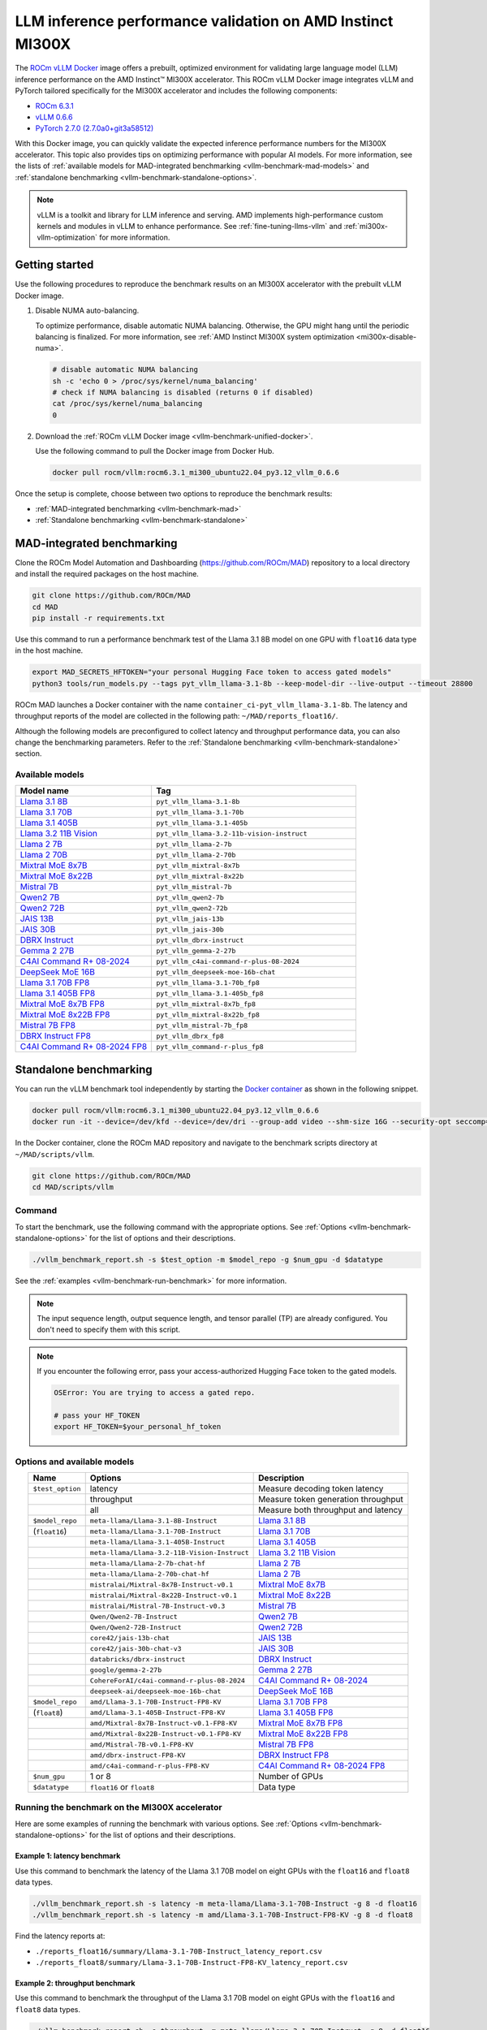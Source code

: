 .. meta::
   :description: Learn how to validate LLM inference performance on MI300X accelerators using AMD MAD and the
                 ROCm vLLM Docker image.
   :keywords: model, MAD, automation, dashboarding, validate

***********************************************************
LLM inference performance validation on AMD Instinct MI300X
***********************************************************

.. _vllm-benchmark-unified-docker:

The `ROCm vLLM Docker <https://hub.docker.com/r/rocm/vllm/tags>`_ image offers
a prebuilt, optimized environment for validating large language model (LLM)
inference performance on the AMD Instinct™ MI300X accelerator. This ROCm vLLM
Docker image integrates vLLM and PyTorch tailored specifically for the MI300X
accelerator and includes the following components:

* `ROCm 6.3.1 <https://github.com/ROCm/ROCm>`_

* `vLLM 0.6.6 <https://docs.vllm.ai/en/latest>`_

* `PyTorch 2.7.0 (2.7.0a0+git3a58512) <https://github.com/pytorch/pytorch>`_

With this Docker image, you can quickly validate the expected inference
performance numbers for the MI300X accelerator. This topic also provides tips on
optimizing performance with popular AI models. For more information, see the lists of
:ref:`available models for MAD-integrated benchmarking <vllm-benchmark-mad-models>`
and :ref:`standalone benchmarking <vllm-benchmark-standalone-options>`.

.. _vllm-benchmark-vllm:

.. note::

   vLLM is a toolkit and library for LLM inference and serving. AMD implements
   high-performance custom kernels and modules in vLLM to enhance performance.
   See :ref:`fine-tuning-llms-vllm` and :ref:`mi300x-vllm-optimization` for
   more information.

Getting started
===============

Use the following procedures to reproduce the benchmark results on an
MI300X accelerator with the prebuilt vLLM Docker image.

.. _vllm-benchmark-get-started:

1. Disable NUMA auto-balancing.

   To optimize performance, disable automatic NUMA balancing. Otherwise, the GPU
   might hang until the periodic balancing is finalized. For more information,
   see :ref:`AMD Instinct MI300X system optimization <mi300x-disable-numa>`.

   .. code-block:: shell

      # disable automatic NUMA balancing
      sh -c 'echo 0 > /proc/sys/kernel/numa_balancing'
      # check if NUMA balancing is disabled (returns 0 if disabled)
      cat /proc/sys/kernel/numa_balancing
      0

2. Download the :ref:`ROCm vLLM Docker image <vllm-benchmark-unified-docker>`.

   Use the following command to pull the Docker image from Docker Hub.

   .. code-block:: shell

      docker pull rocm/vllm:rocm6.3.1_mi300_ubuntu22.04_py3.12_vllm_0.6.6

Once the setup is complete, choose between two options to reproduce the
benchmark results:

-  :ref:`MAD-integrated benchmarking <vllm-benchmark-mad>`

-  :ref:`Standalone benchmarking <vllm-benchmark-standalone>`

.. _vllm-benchmark-mad:

MAD-integrated benchmarking
===========================

Clone the ROCm Model Automation and Dashboarding (`<https://github.com/ROCm/MAD>`__) repository to a local
directory and install the required packages on the host machine.

.. code-block:: shell

   git clone https://github.com/ROCm/MAD
   cd MAD
   pip install -r requirements.txt

Use this command to run a performance benchmark test of the Llama 3.1 8B model
on one GPU with ``float16`` data type in the host machine.

.. code-block:: shell

   export MAD_SECRETS_HFTOKEN="your personal Hugging Face token to access gated models"
   python3 tools/run_models.py --tags pyt_vllm_llama-3.1-8b --keep-model-dir --live-output --timeout 28800

ROCm MAD launches a Docker container with the name
``container_ci-pyt_vllm_llama-3.1-8b``. The latency and throughput reports of the
model are collected in the following path: ``~/MAD/reports_float16/``.

Although the following models are preconfigured to collect latency and
throughput performance data, you can also change the benchmarking parameters.
Refer to the :ref:`Standalone benchmarking <vllm-benchmark-standalone>` section.

.. _vllm-benchmark-mad-models:

Available models
----------------

.. list-table::
   :header-rows: 1
   :widths: 2, 3

   * - Model name
     - Tag

   * - `Llama 3.1 8B <https://huggingface.co/meta-llama/Llama-3.1-8B>`_
     - ``pyt_vllm_llama-3.1-8b``

   * - `Llama 3.1 70B <https://huggingface.co/meta-llama/Llama-3.1-70B-Instruct>`_
     - ``pyt_vllm_llama-3.1-70b``

   * - `Llama 3.1 405B <https://huggingface.co/meta-llama/Llama-3.1-405B-Instruct>`_
     - ``pyt_vllm_llama-3.1-405b``

   * - `Llama 3.2 11B Vision <https://huggingface.co/meta-llama/Llama-3.2-11B-Vision-Instruct>`_
     - ``pyt_vllm_llama-3.2-11b-vision-instruct``

   * - `Llama 2 7B <https://huggingface.co/meta-llama/Llama-2-7b-chat-hf>`_
     - ``pyt_vllm_llama-2-7b``

   * - `Llama 2 70B <https://huggingface.co/meta-llama/Llama-2-70b-chat-hf>`_
     - ``pyt_vllm_llama-2-70b``

   * - `Mixtral MoE 8x7B <https://huggingface.co/mistralai/Mixtral-8x7B-Instruct-v0.1>`_
     - ``pyt_vllm_mixtral-8x7b``

   * - `Mixtral MoE 8x22B <https://huggingface.co/mistralai/Mixtral-8x22B-Instruct-v0.1>`_
     - ``pyt_vllm_mixtral-8x22b``

   * - `Mistral 7B <https://huggingface.co/mistralai/Mistral-7B-Instruct-v0.3>`_
     - ``pyt_vllm_mistral-7b``

   * - `Qwen2 7B <https://huggingface.co/Qwen/Qwen2-7B-Instruct>`_
     - ``pyt_vllm_qwen2-7b``

   * - `Qwen2 72B <https://huggingface.co/Qwen/Qwen2-72B-Instruct>`_
     - ``pyt_vllm_qwen2-72b``

   * - `JAIS 13B <https://huggingface.co/core42/jais-13b-chat>`_
     - ``pyt_vllm_jais-13b``

   * - `JAIS 30B <https://huggingface.co/core42/jais-30b-chat-v3>`_
     - ``pyt_vllm_jais-30b``

   * - `DBRX Instruct <https://huggingface.co/databricks/dbrx-instruct>`_
     - ``pyt_vllm_dbrx-instruct``

   * - `Gemma 2 27B <https://huggingface.co/google/gemma-2-27b>`_
     - ``pyt_vllm_gemma-2-27b``

   * - `C4AI Command R+ 08-2024 <https://huggingface.co/CohereForAI/c4ai-command-r-plus-08-2024>`_
     - ``pyt_vllm_c4ai-command-r-plus-08-2024``

   * - `DeepSeek MoE 16B <https://huggingface.co/deepseek-ai/deepseek-moe-16b-chat>`_
     - ``pyt_vllm_deepseek-moe-16b-chat``

   * - `Llama 3.1 70B FP8 <https://huggingface.co/amd/Llama-3.1-70B-Instruct-FP8-KV>`_
     - ``pyt_vllm_llama-3.1-70b_fp8``

   * - `Llama 3.1 405B FP8 <https://huggingface.co/amd/Llama-3.1-405B-Instruct-FP8-KV>`_
     - ``pyt_vllm_llama-3.1-405b_fp8``

   * - `Mixtral MoE 8x7B FP8 <https://huggingface.co/amd/Mixtral-8x7B-Instruct-v0.1-FP8-KV>`_
     - ``pyt_vllm_mixtral-8x7b_fp8``

   * - `Mixtral MoE 8x22B FP8 <https://huggingface.co/amd/Mixtral-8x22B-Instruct-v0.1-FP8-KV>`_
     - ``pyt_vllm_mixtral-8x22b_fp8``

   * - `Mistral 7B FP8 <https://huggingface.co/amd/Mistral-7B-v0.1-FP8-KV>`_
     - ``pyt_vllm_mistral-7b_fp8``

   * - `DBRX Instruct FP8 <https://huggingface.co/amd/dbrx-instruct-FP8-KV>`_
     - ``pyt_vllm_dbrx_fp8``

   * - `C4AI Command R+ 08-2024 FP8 <https://huggingface.co/amd/c4ai-command-r-plus-FP8-KV>`_
     - ``pyt_vllm_command-r-plus_fp8``

.. _vllm-benchmark-standalone:

Standalone benchmarking
=======================

You can run the vLLM benchmark tool independently by starting the
`Docker container <https://hub.docker.com/layers/rocm/vllm/rocm6.3.1_mi300_ubuntu22.04_py3.12_vllm_0.6.6/images/sha256-9a12ef62bbbeb5a4c30a01f702c8e025061f575aa129f291a49fbd02d6b4d6c9>`_
as shown in the following snippet.

.. code-block::

   docker pull rocm/vllm:rocm6.3.1_mi300_ubuntu22.04_py3.12_vllm_0.6.6
   docker run -it --device=/dev/kfd --device=/dev/dri --group-add video --shm-size 16G --security-opt seccomp=unconfined --security-opt apparmor=unconfined --cap-add=SYS_PTRACE -v $(pwd):/workspace --env HUGGINGFACE_HUB_CACHE=/workspace --name vllm_v0.6.6 rocm/vllm:rocm6.3.1_mi300_ubuntu22.04_py3.12_vllm_0.6.6

In the Docker container, clone the ROCm MAD repository and navigate to the
benchmark scripts directory at ``~/MAD/scripts/vllm``.

.. code-block::

   git clone https://github.com/ROCm/MAD
   cd MAD/scripts/vllm

Command
-------

To start the benchmark, use the following command with the appropriate options.
See :ref:`Options <vllm-benchmark-standalone-options>` for the list of
options and their descriptions.

.. code-block:: shell

   ./vllm_benchmark_report.sh -s $test_option -m $model_repo -g $num_gpu -d $datatype

See the :ref:`examples <vllm-benchmark-run-benchmark>` for more information.

.. note::

   The input sequence length, output sequence length, and tensor parallel (TP) are
   already configured. You don't need to specify them with this script.

.. note::

   If you encounter the following error, pass your access-authorized Hugging
   Face token to the gated models.

   .. code-block:: shell

      OSError: You are trying to access a gated repo.

      # pass your HF_TOKEN
      export HF_TOKEN=$your_personal_hf_token

.. _vllm-benchmark-standalone-options:

Options and available models
----------------------------

.. list-table::
   :header-rows: 1
   :align: center

   * - Name
     - Options
     - Description

   * - ``$test_option``
     - latency
     - Measure decoding token latency

   * -
     - throughput
     - Measure token generation throughput

   * -
     - all
     - Measure both throughput and latency

   * - ``$model_repo``
     - ``meta-llama/Llama-3.1-8B-Instruct``
     - `Llama 3.1 8B <https://huggingface.co/meta-llama/Llama-3.1-8B>`_

   * - (``float16``)
     - ``meta-llama/Llama-3.1-70B-Instruct``
     - `Llama 3.1 70B <https://huggingface.co/meta-llama/Llama-3.1-70B-Instruct>`_

   * -
     - ``meta-llama/Llama-3.1-405B-Instruct``
     - `Llama 3.1 405B <https://huggingface.co/meta-llama/Llama-3.1-405B-Instruct>`_

   * -
     - ``meta-llama/Llama-3.2-11B-Vision-Instruct``
     - `Llama 3.2 11B Vision <https://huggingface.co/meta-llama/Llama-3.2-11B-Vision-Instruct>`_

   * -
     - ``meta-llama/Llama-2-7b-chat-hf``
     - `Llama 2 7B <https://huggingface.co/meta-llama/Llama-2-7b-chat-hf>`_

   * -
     - ``meta-llama/Llama-2-70b-chat-hf``
     - `Llama 2 7B <https://huggingface.co/meta-llama/Llama-2-70b-chat-hf>`_

   * -
     - ``mistralai/Mixtral-8x7B-Instruct-v0.1``
     - `Mixtral MoE 8x7B <https://huggingface.co/mistralai/Mixtral-8x7B-Instruct-v0.1>`_

   * -
     - ``mistralai/Mixtral-8x22B-Instruct-v0.1``
     - `Mixtral MoE 8x22B <https://huggingface.co/mistralai/Mixtral-8x22B-Instruct-v0.1>`_

   * -
     - ``mistralai/Mistral-7B-Instruct-v0.3``
     - `Mistral 7B <https://huggingface.co/mistralai/Mistral-7B-Instruct-v0.3>`_

   * -
     - ``Qwen/Qwen2-7B-Instruct``
     - `Qwen2 7B <https://huggingface.co/Qwen/Qwen2-7B-Instruct>`_

   * -
     - ``Qwen/Qwen2-72B-Instruct``
     - `Qwen2 72B <https://huggingface.co/Qwen/Qwen2-72B-Instruct>`_

   * -
     - ``core42/jais-13b-chat``
     - `JAIS 13B <https://huggingface.co/core42/jais-13b-chat>`_

   * -
     - ``core42/jais-30b-chat-v3``
     - `JAIS 30B <https://huggingface.co/core42/jais-30b-chat-v3>`_

   * -
     - ``databricks/dbrx-instruct``
     - `DBRX Instruct <https://huggingface.co/databricks/dbrx-instruct>`_

   * -
     - ``google/gemma-2-27b``
     - `Gemma 2 27B <https://huggingface.co/google/gemma-2-27b>`_

   * -
     - ``CohereForAI/c4ai-command-r-plus-08-2024``
     - `C4AI Command R+ 08-2024 <https://huggingface.co/CohereForAI/c4ai-command-r-plus-08-2024>`_

   * -
     - ``deepseek-ai/deepseek-moe-16b-chat``
     - `DeepSeek MoE 16B <https://huggingface.co/deepseek-ai/deepseek-moe-16b-chat>`_

   * - ``$model_repo``
     - ``amd/Llama-3.1-70B-Instruct-FP8-KV``
     - `Llama 3.1 70B FP8 <https://huggingface.co/amd/Llama-3.1-70B-Instruct-FP8-KV>`_

   * - (``float8``)
     - ``amd/Llama-3.1-405B-Instruct-FP8-KV``
     - `Llama 3.1 405B FP8 <https://huggingface.co/amd/Llama-3.1-405B-Instruct-FP8-KV>`_

   * -
     - ``amd/Mixtral-8x7B-Instruct-v0.1-FP8-KV``
     - `Mixtral MoE 8x7B FP8 <https://huggingface.co/amd/Mixtral-8x7B-Instruct-v0.1-FP8-KV>`_

   * -
     - ``amd/Mixtral-8x22B-Instruct-v0.1-FP8-KV``
     - `Mixtral MoE 8x22B FP8 <https://huggingface.co/amd/Mixtral-8x22B-Instruct-v0.1-FP8-KV>`_

   * -
     - ``amd/Mistral-7B-v0.1-FP8-KV``
     - `Mistral 7B FP8 <https://huggingface.co/amd/Mistral-7B-v0.1-FP8-KV>`_

   * -
     - ``amd/dbrx-instruct-FP8-KV``
     - `DBRX Instruct FP8 <https://huggingface.co/amd/dbrx-instruct-FP8-KV>`_

   * -
     - ``amd/c4ai-command-r-plus-FP8-KV``
     - `C4AI Command R+ 08-2024 FP8 <https://huggingface.co/amd/c4ai-command-r-plus-FP8-KV>`_

   * - ``$num_gpu``
     - 1 or 8
     - Number of GPUs

   * - ``$datatype``
     - ``float16`` or ``float8``
     - Data type

.. _vllm-benchmark-run-benchmark:

Running the benchmark on the MI300X accelerator
-----------------------------------------------

Here are some examples of running the benchmark with various options.
See :ref:`Options <vllm-benchmark-standalone-options>` for the list of
options and their descriptions.

Example 1: latency benchmark
^^^^^^^^^^^^^^^^^^^^^^^^^^^^
 
Use this command to benchmark the latency of the Llama 3.1 70B model on eight GPUs with the ``float16`` and ``float8`` data types.

.. code-block::

   ./vllm_benchmark_report.sh -s latency -m meta-llama/Llama-3.1-70B-Instruct -g 8 -d float16
   ./vllm_benchmark_report.sh -s latency -m amd/Llama-3.1-70B-Instruct-FP8-KV -g 8 -d float8

Find the latency reports at:

- ``./reports_float16/summary/Llama-3.1-70B-Instruct_latency_report.csv``

- ``./reports_float8/summary/Llama-3.1-70B-Instruct-FP8-KV_latency_report.csv``

Example 2: throughput benchmark
^^^^^^^^^^^^^^^^^^^^^^^^^^^^^^^

Use this command to benchmark the throughput of the Llama 3.1 70B model on eight GPUs with the ``float16`` and ``float8`` data types.

.. code-block:: shell

   ./vllm_benchmark_report.sh -s throughput -m meta-llama/Llama-3.1-70B-Instruct -g 8 -d float16
   ./vllm_benchmark_report.sh -s throughput -m amd/Llama-3.1-70B-Instruct-FP8-KV -g 8 -d float8

Find the throughput reports at:

- ``./reports_float16/summary/Llama-3.1-70B-Instruct_throughput_report.csv``

- ``./reports_float8/summary/Llama-3.1-70B-Instruct-FP8-KV_throughput_report.csv``

.. raw:: html

   <style>
   mjx-container[jax="CHTML"][display="true"] {
       text-align: left;
       margin: 0;
   }
   </style>

.. note::

   Throughput is calculated as:

   - .. math:: throughput\_tot = requests \times (\mathsf{\text{input lengths}} + \mathsf{\text{output lengths}}) / elapsed\_time

   - .. math:: throughput\_gen = requests \times \mathsf{\text{output lengths}} / elapsed\_time

Further reading
===============

- For application performance optimization strategies for HPC and AI workloads,
  including inference with vLLM, see :doc:`../inference-optimization/workload`.

- To learn more about the options for latency and throughput benchmark scripts,
  see `<https://github.com/ROCm/vllm/tree/main/benchmarks>`_.

- To learn more about system settings and management practices to configure your system for
  MI300X accelerators, see :doc:`../../system-optimization/mi300x`.

- To learn how to run LLM models from Hugging Face or your own model, see
  :doc:`Running models from Hugging Face <hugging-face-models>`.

- To learn how to optimize inference on LLMs, see
  :doc:`Inference optimization <../inference-optimization/index>`.

<<<<<<< HEAD:docs/how-to/performance-validation/mi300x/vllm-benchmark.rst
=======
- To learn how to fine-tune LLMs, see
  :doc:`Fine-tuning LLMs <../fine-tuning/index>`.

Previous versions
=================

This table lists previous versions of the ROCm vLLM Docker image for inference
performance validation. For detailed information about available models for
benchmarking, see the version-specific documentation.

.. list-table::
   :header-rows: 1
   :stub-columns: 1

   * - ROCm version
     - vLLM version
     - PyTorch version
     - Resources

   * - 6.2.1
     - 0.6.4
     - 2.5.0
     - 
       * `Documentation <https://rocm.docs.amd.com/en/docs-6.3.0/how-to/performance-validation/mi300x/vllm-benchmark.html>`_
       * `Docker Hub <https://hub.docker.com/layers/rocm/vllm/rocm6.2_mi300_ubuntu20.04_py3.9_vllm_0.6.4/images/sha256-ccbb74cc9e7adecb8f7bdab9555f7ac6fc73adb580836c2a35ca96ff471890d8>`_

   * - 6.2.0
     - 0.4.3
     - 2.4.0
     -
       * `Documentation <https://rocm.docs.amd.com/en/docs-6.2.0/how-to/performance-validation/mi300x/vllm-benchmark.html>`_
       * `Docker Hub <https://hub.docker.com/layers/rocm/vllm/rocm6.2_mi300_ubuntu22.04_py3.9_vllm_7c5fd50/images/sha256-9e4dd4788a794c3d346d7d0ba452ae5e92d39b8dfac438b2af8efdc7f15d22c0>`_

